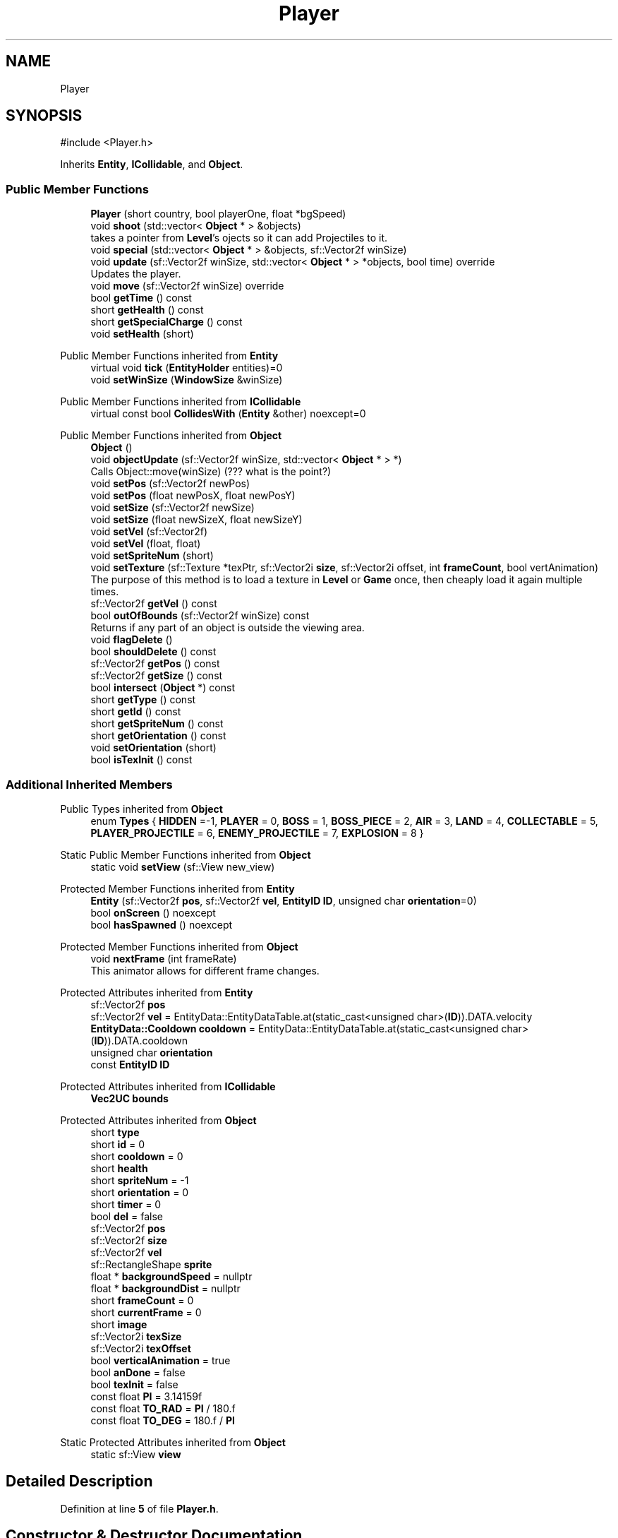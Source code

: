 .TH "Player" 3 "Version v0.1" "Aero Fighters" \" -*- nroff -*-
.ad l
.nh
.SH NAME
Player
.SH SYNOPSIS
.br
.PP
.PP
\fR#include <Player\&.h>\fP
.PP
Inherits \fBEntity\fP, \fBICollidable\fP, and \fBObject\fP\&.
.SS "Public Member Functions"

.in +1c
.ti -1c
.RI "\fBPlayer\fP (short country, bool playerOne, float *bgSpeed)"
.br
.ti -1c
.RI "void \fBshoot\fP (std::vector< \fBObject\fP * > &objects)"
.br
.RI "takes a pointer from \fBLevel\fP's ojects so it can add Projectiles to it\&. "
.ti -1c
.RI "void \fBspecial\fP (std::vector< \fBObject\fP * > &objects, sf::Vector2f winSize)"
.br
.ti -1c
.RI "void \fBupdate\fP (sf::Vector2f winSize, std::vector< \fBObject\fP * > *objects, bool time) override"
.br
.RI "Updates the player\&. "
.ti -1c
.RI "void \fBmove\fP (sf::Vector2f winSize) override"
.br
.ti -1c
.RI "bool \fBgetTime\fP () const"
.br
.ti -1c
.RI "short \fBgetHealth\fP () const"
.br
.ti -1c
.RI "short \fBgetSpecialCharge\fP () const"
.br
.ti -1c
.RI "void \fBsetHealth\fP (short)"
.br
.in -1c

Public Member Functions inherited from \fBEntity\fP
.in +1c
.ti -1c
.RI "virtual void \fBtick\fP (\fBEntityHolder\fP entities)=0"
.br
.ti -1c
.RI "void \fBsetWinSize\fP (\fBWindowSize\fP &winSize)"
.br
.in -1c

Public Member Functions inherited from \fBICollidable\fP
.in +1c
.ti -1c
.RI "virtual const bool \fBCollidesWith\fP (\fBEntity\fP &other) noexcept=0"
.br
.in -1c

Public Member Functions inherited from \fBObject\fP
.in +1c
.ti -1c
.RI "\fBObject\fP ()"
.br
.ti -1c
.RI "void \fBobjectUpdate\fP (sf::Vector2f winSize, std::vector< \fBObject\fP * > *)"
.br
.RI "Calls Object::move(winSize) (??? what is the point?) "
.ti -1c
.RI "void \fBsetPos\fP (sf::Vector2f newPos)"
.br
.ti -1c
.RI "void \fBsetPos\fP (float newPosX, float newPosY)"
.br
.ti -1c
.RI "void \fBsetSize\fP (sf::Vector2f newSize)"
.br
.ti -1c
.RI "void \fBsetSize\fP (float newSizeX, float newSizeY)"
.br
.ti -1c
.RI "void \fBsetVel\fP (sf::Vector2f)"
.br
.ti -1c
.RI "void \fBsetVel\fP (float, float)"
.br
.ti -1c
.RI "void \fBsetSpriteNum\fP (short)"
.br
.ti -1c
.RI "void \fBsetTexture\fP (sf::Texture *texPtr, sf::Vector2i \fBsize\fP, sf::Vector2i offset, int \fBframeCount\fP, bool vertAnimation)"
.br
.RI "The purpose of this method is to load a texture in \fBLevel\fP or \fBGame\fP once, then cheaply load it again multiple times\&. "
.ti -1c
.RI "sf::Vector2f \fBgetVel\fP () const"
.br
.ti -1c
.RI "bool \fBoutOfBounds\fP (sf::Vector2f winSize) const"
.br
.RI "Returns if any part of an object is outside the viewing area\&. "
.ti -1c
.RI "void \fBflagDelete\fP ()"
.br
.ti -1c
.RI "bool \fBshouldDelete\fP () const"
.br
.ti -1c
.RI "sf::Vector2f \fBgetPos\fP () const"
.br
.ti -1c
.RI "sf::Vector2f \fBgetSize\fP () const"
.br
.ti -1c
.RI "bool \fBintersect\fP (\fBObject\fP *) const"
.br
.ti -1c
.RI "short \fBgetType\fP () const"
.br
.ti -1c
.RI "short \fBgetId\fP () const"
.br
.ti -1c
.RI "short \fBgetSpriteNum\fP () const"
.br
.ti -1c
.RI "short \fBgetOrientation\fP () const"
.br
.ti -1c
.RI "void \fBsetOrientation\fP (short)"
.br
.ti -1c
.RI "bool \fBisTexInit\fP () const"
.br
.in -1c
.SS "Additional Inherited Members"


Public Types inherited from \fBObject\fP
.in +1c
.ti -1c
.RI "enum \fBTypes\fP { \fBHIDDEN\fP =-1, \fBPLAYER\fP = 0, \fBBOSS\fP = 1, \fBBOSS_PIECE\fP = 2, \fBAIR\fP = 3, \fBLAND\fP = 4, \fBCOLLECTABLE\fP = 5, \fBPLAYER_PROJECTILE\fP = 6, \fBENEMY_PROJECTILE\fP = 7, \fBEXPLOSION\fP = 8 }"
.br
.in -1c

Static Public Member Functions inherited from \fBObject\fP
.in +1c
.ti -1c
.RI "static void \fBsetView\fP (sf::View new_view)"
.br
.in -1c

Protected Member Functions inherited from \fBEntity\fP
.in +1c
.ti -1c
.RI "\fBEntity\fP (sf::Vector2f \fBpos\fP, sf::Vector2f \fBvel\fP, \fBEntityID\fP \fBID\fP, unsigned char \fBorientation\fP=0)"
.br
.ti -1c
.RI "bool \fBonScreen\fP () noexcept"
.br
.ti -1c
.RI "bool \fBhasSpawned\fP () noexcept"
.br
.in -1c

Protected Member Functions inherited from \fBObject\fP
.in +1c
.ti -1c
.RI "void \fBnextFrame\fP (int frameRate)"
.br
.RI "This animator allows for different frame changes\&. "
.in -1c

Protected Attributes inherited from \fBEntity\fP
.in +1c
.ti -1c
.RI "sf::Vector2f \fBpos\fP"
.br
.ti -1c
.RI "sf::Vector2f \fBvel\fP = EntityData::EntityDataTable\&.at(static_cast<unsigned char>(\fBID\fP))\&.DATA\&.velocity"
.br
.ti -1c
.RI "\fBEntityData::Cooldown\fP \fBcooldown\fP = EntityData::EntityDataTable\&.at(static_cast<unsigned char>(\fBID\fP))\&.DATA\&.cooldown"
.br
.ti -1c
.RI "unsigned char \fBorientation\fP"
.br
.ti -1c
.RI "const \fBEntityID\fP \fBID\fP"
.br
.in -1c

Protected Attributes inherited from \fBICollidable\fP
.in +1c
.ti -1c
.RI "\fBVec2UC\fP \fBbounds\fP"
.br
.in -1c

Protected Attributes inherited from \fBObject\fP
.in +1c
.ti -1c
.RI "short \fBtype\fP"
.br
.ti -1c
.RI "short \fBid\fP = 0"
.br
.ti -1c
.RI "short \fBcooldown\fP = 0"
.br
.ti -1c
.RI "short \fBhealth\fP"
.br
.ti -1c
.RI "short \fBspriteNum\fP = \-1"
.br
.ti -1c
.RI "short \fBorientation\fP = 0"
.br
.ti -1c
.RI "short \fBtimer\fP = 0"
.br
.ti -1c
.RI "bool \fBdel\fP = false"
.br
.ti -1c
.RI "sf::Vector2f \fBpos\fP"
.br
.ti -1c
.RI "sf::Vector2f \fBsize\fP"
.br
.ti -1c
.RI "sf::Vector2f \fBvel\fP"
.br
.ti -1c
.RI "sf::RectangleShape \fBsprite\fP"
.br
.ti -1c
.RI "float * \fBbackgroundSpeed\fP = nullptr"
.br
.ti -1c
.RI "float * \fBbackgroundDist\fP = nullptr"
.br
.ti -1c
.RI "short \fBframeCount\fP = 0"
.br
.ti -1c
.RI "short \fBcurrentFrame\fP = 0"
.br
.ti -1c
.RI "short \fBimage\fP"
.br
.ti -1c
.RI "sf::Vector2i \fBtexSize\fP"
.br
.ti -1c
.RI "sf::Vector2i \fBtexOffset\fP"
.br
.ti -1c
.RI "bool \fBverticalAnimation\fP = true"
.br
.ti -1c
.RI "bool \fBanDone\fP = false"
.br
.ti -1c
.RI "bool \fBtexInit\fP = false"
.br
.ti -1c
.RI "const float \fBPI\fP = 3\&.14159f"
.br
.ti -1c
.RI "const float \fBTO_RAD\fP = \fBPI\fP / 180\&.f"
.br
.ti -1c
.RI "const float \fBTO_DEG\fP = 180\&.f / \fBPI\fP"
.br
.in -1c

Static Protected Attributes inherited from \fBObject\fP
.in +1c
.ti -1c
.RI "static sf::View \fBview\fP"
.br
.in -1c
.SH "Detailed Description"
.PP 
Definition at line \fB5\fP of file \fBPlayer\&.h\fP\&.
.SH "Constructor & Destructor Documentation"
.PP 
.SS "Player::Player (short country, bool playerOne, float * bgSpeed)"

.PP
Definition at line \fB4\fP of file \fBPlayer\&.cpp\fP\&.
.SH "Member Function Documentation"
.PP 
.SS "short Player::getHealth () const"

.PP
Definition at line \fB467\fP of file \fBPlayer\&.cpp\fP\&.
.SS "short Player::getSpecialCharge () const"

.PP
Definition at line \fB473\fP of file \fBPlayer\&.cpp\fP\&.
.SS "bool Player::getTime () const"

.PP
Definition at line \fB519\fP of file \fBPlayer\&.cpp\fP\&.
.SS "void Player::move (sf::Vector2f winSize)\fR [override]\fP, \fR [virtual]\fP"

.PP
Reimplemented from \fBObject\fP\&.
.PP
Definition at line \fB480\fP of file \fBPlayer\&.cpp\fP\&.
.SS "void Player::setHealth (short newHealth)"

.PP
Definition at line \fB461\fP of file \fBPlayer\&.cpp\fP\&.
.SS "void Player::shoot (std::vector< \fBObject\fP * > & objects)"

.PP
takes a pointer from \fBLevel\fP's ojects so it can add Projectiles to it\&. 
.PP
\fBParameters\fP
.RS 4
\fIobjects\fP Main object vector\&.
.RE
.PP

.PP
Definition at line \fB19\fP of file \fBPlayer\&.cpp\fP\&.
.SS "void Player::special (std::vector< \fBObject\fP * > & objects, sf::Vector2f winSize)"

.PP
Definition at line \fB258\fP of file \fBPlayer\&.cpp\fP\&.
.SS "void Player::update (sf::Vector2f winSize, std::vector< \fBObject\fP * > * objects, bool time)\fR [override]\fP, \fR [virtual]\fP"

.PP
Updates the player\&. 
.PP
\fBParameters\fP
.RS 4
\fIwinSize\fP 
.br
\fIobjects\fP Main object vector\&.
.br
\fItime\fP 
.RE
.PP

.PP
Implements \fBObject\fP\&.
.PP
Definition at line \fB362\fP of file \fBPlayer\&.cpp\fP\&.

.SH "Author"
.PP 
Generated automatically by Doxygen for Aero Fighters from the source code\&.

